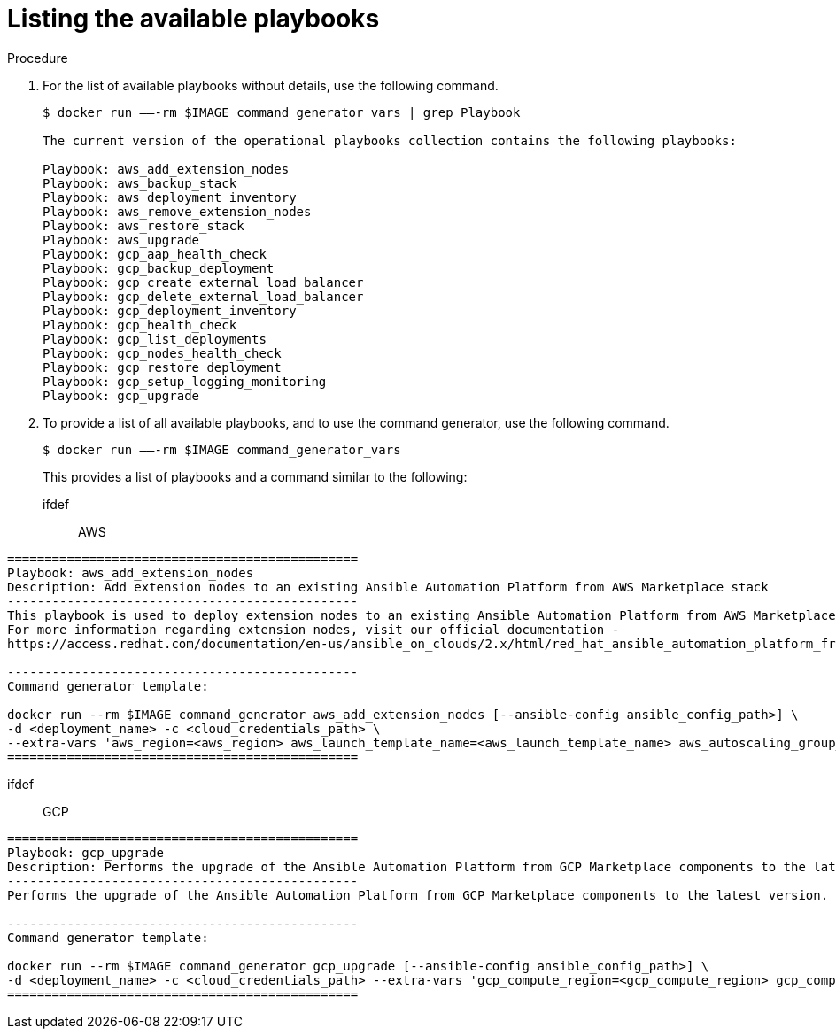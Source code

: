 [id="proc-aap-list-available-playbooks"]

= Listing the available playbooks

.Procedure
. For the list of available playbooks without details, use the following command.
+
[source,bash]
----
$ docker run —–-rm $IMAGE command_generator_vars | grep Playbook

The current version of the operational playbooks collection contains the following playbooks:

Playbook: aws_add_extension_nodes
Playbook: aws_backup_stack
Playbook: aws_deployment_inventory
Playbook: aws_remove_extension_nodes
Playbook: aws_restore_stack
Playbook: aws_upgrade
Playbook: gcp_aap_health_check
Playbook: gcp_backup_deployment
Playbook: gcp_create_external_load_balancer
Playbook: gcp_delete_external_load_balancer
Playbook: gcp_deployment_inventory
Playbook: gcp_health_check
Playbook: gcp_list_deployments
Playbook: gcp_nodes_health_check
Playbook: gcp_restore_deployment
Playbook: gcp_setup_logging_monitoring
Playbook: gcp_upgrade
----
. To provide a list of all available playbooks, and to use the command generator, use the following command.
+
[source,bash]
----
$ docker run —–-rm $IMAGE command_generator_vars
----
+
This provides a list of playbooks and a command similar to the following:
+
ifdef:: AWS
[source,bash]
----
===============================================
Playbook: aws_add_extension_nodes
Description: Add extension nodes to an existing Ansible Automation Platform from AWS Marketplace stack
-----------------------------------------------
This playbook is used to deploy extension nodes to an existing Ansible Automation Platform from AWS Marketplace environment.
For more information regarding extension nodes, visit our official documentation - 
https://access.redhat.com/documentation/en-us/ansible_on_clouds/2.x/html/red_hat_ansible_automation_platform_from_aws_marketplace_guide/assembly-aap-aws-deploy-extension

-----------------------------------------------
Command generator template: 

docker run --rm $IMAGE command_generator aws_add_extension_nodes [--ansible-config ansible_config_path>] \
-d <deployment_name> -c <cloud_credentials_path> \
--extra-vars 'aws_region=<aws_region> aws_launch_template_name=<aws_launch_template_name> aws_autoscaling_group_name=<aws_autoscaling_group_name> aws_asg_min_size=<aws_asg_min_size> aws_asg_desired_capacity=<aws_asg_desired_capacity> aws_offer_type=<aws_offer_type> [seller_name=<seller_name>]'
===============================================
----
endif::[]
ifdef:: GCP
[source,bash]
----
===============================================
Playbook: gcp_upgrade
Description: Performs the upgrade of the Ansible Automation Platform from GCP Marketplace components to the latest version.
-----------------------------------------------
Performs the upgrade of the Ansible Automation Platform from GCP Marketplace components to the latest version.

-----------------------------------------------
Command generator template: 

docker run --rm $IMAGE command_generator gcp_upgrade [--ansible-config ansible_config_path>] \
-d <deployment_name> -c <cloud_credentials_path> --extra-vars 'gcp_compute_region=<gcp_compute_region> gcp_compute_zone=<gcp_compute_zone> gcp_backup_taken=<true|false>'
===============================================
----
endif::[]
